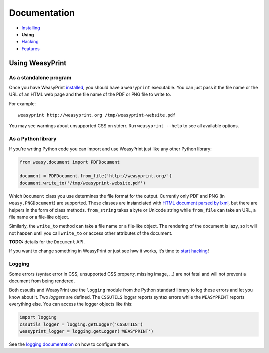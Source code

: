Documentation
=============

* `Installing </install/>`_
* **Using**
* `Hacking </hacking/>`_
* `Features </features/>`_

Using WeasyPrint
~~~~~~~~~~~~~~~~

As a standalone program
-----------------------

Once you have WeasyPrint `installed </install/>`_, you should have a
``weasyprint`` executable. You can just pass it the file name or the URL
of an HTML web page and the file name of the PDF or PNG file to write to.

For example::

    weasyprint http://weasyprint.org /tmp/weasyprint-website.pdf

You may see warnings about unsupported CSS on stderr.
Run ``weasyprint --help`` to see all available options.

As a Python library
-------------------

If you’re writing Python code you can import and use WeasyPrint just like
any other Python library:

.. code-block:: python

    from weasy.document import PDFDocument

    document = PDFDocument.from_file('http://weasyprint.org/')
    document.write_to('/tmp/weasyprint-website.pdf')

Which ``Document`` class you use determines the file format for the output.
Currently only PDF and PNG (in ``weasy.PNGDocument``) are supported.
These classes are instanciated with `HTML document parsed by lxml
<http://lxml.de/lxmlhtml.html#parsing-html>`_, but there are helpers
in the form of class methods. ``from_string`` takes a byte or Unicode string
while ``from_file`` can take an URL, a file name or a file-like object.

Similarly, the ``write_to`` method can take a file name or a file-like object.
The rendering of the document is lazy, so it will not happen until you
call ``write_to`` or access other attributes of the document.

**TODO:** details for the ``Document`` API.

If you want to change something in WeasyPrint or just see how it works,
it’s time to `start hacking </hacking>`_!

Logging
-------

Some errors (syntax error in CSS, unsupported CSS property, missing image, ...)
are not fatal and will not prevent a document from being rendered.

Both cssutils and WeasyPrint use the ``logging`` module from the Python
standard library to log these errors and let you know about it.
Two *loggers* are defined. The ``CSSUTILS`` logger reports syntax errors while
the ``WEASYPRINT`` reports everything else. You can access the logger objects
like this:

.. code-block:: python

    import logging
    cssutils_logger = logging.getLogger('CSSUTILS')
    weasyprint_logger = logging.getLogger('WEASYPRINT')

See the `logging documentation`_ on how to configure them.

.. _logging documentation: http://docs.python.org/library/logging.html
